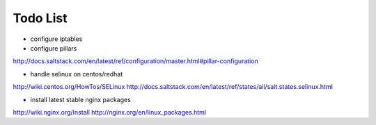 Todo List
*********

* configure iptables
* configure pillars
http://docs.saltstack.com/en/latest/ref/configuration/master.html#pillar-configuration

* handle selinux on centos/redhat
http://wiki.centos.org/HowTos/SELinux
http://docs.saltstack.com/en/latest/ref/states/all/salt.states.selinux.html

* install latest stable nginx packages
http://wiki.nginx.org/Install
http://nginx.org/en/linux_packages.html
